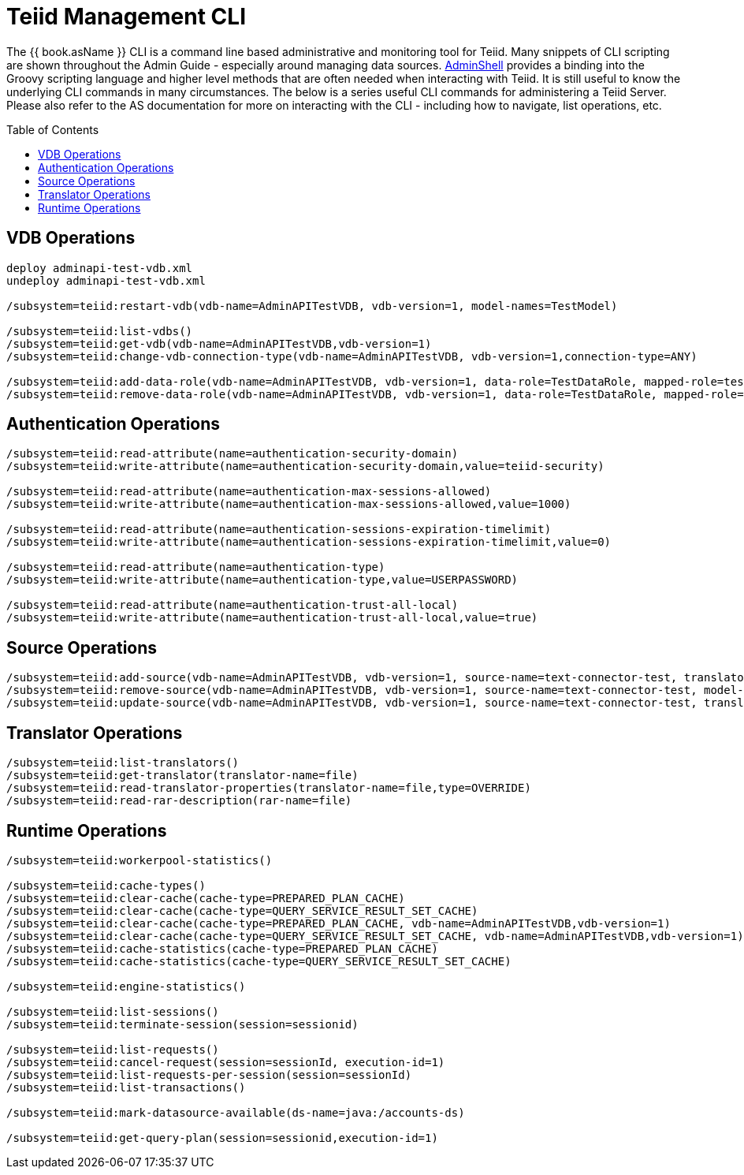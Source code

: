 
= Teiid Management CLI
:toc: manual
:toc-placement: preamble

The {{ book.asName }} CLI is a command line based administrative and monitoring tool for Teiid. Many snippets of CLI scripting are shown throughout the Admin Guide - especially around managing data sources. link:AdminShell.adoc[AdminShell] provides a binding into the Groovy scripting language and higher level methods that are often needed when interacting with Teiid. It is still useful to know the underlying CLI commands in many circumstances. The below is a series useful CLI commands for administering a Teiid Server. Please also refer to the AS documentation for more on interacting with the CLI - including how to navigate, list operations, etc.

== VDB Operations

[source,java]
----
deploy adminapi-test-vdb.xml 
undeploy adminapi-test-vdb.xml

/subsystem=teiid:restart-vdb(vdb-name=AdminAPITestVDB, vdb-version=1, model-names=TestModel)

/subsystem=teiid:list-vdbs() 
/subsystem=teiid:get-vdb(vdb-name=AdminAPITestVDB,vdb-version=1) 
/subsystem=teiid:change-vdb-connection-type(vdb-name=AdminAPITestVDB, vdb-version=1,connection-type=ANY)

/subsystem=teiid:add-data-role(vdb-name=AdminAPITestVDB, vdb-version=1, data-role=TestDataRole, mapped-role=test) 
/subsystem=teiid:remove-data-role(vdb-name=AdminAPITestVDB, vdb-version=1, data-role=TestDataRole, mapped-role=test)
----

== Authentication Operations

[source,java]
----
/subsystem=teiid:read-attribute(name=authentication-security-domain)
/subsystem=teiid:write-attribute(name=authentication-security-domain,value=teiid-security)

/subsystem=teiid:read-attribute(name=authentication-max-sessions-allowed)
/subsystem=teiid:write-attribute(name=authentication-max-sessions-allowed,value=1000)

/subsystem=teiid:read-attribute(name=authentication-sessions-expiration-timelimit)
/subsystem=teiid:write-attribute(name=authentication-sessions-expiration-timelimit,value=0)

/subsystem=teiid:read-attribute(name=authentication-type)
/subsystem=teiid:write-attribute(name=authentication-type,value=USERPASSWORD)

/subsystem=teiid:read-attribute(name=authentication-trust-all-local)
/subsystem=teiid:write-attribute(name=authentication-trust-all-local,value=true)
----

== Source Operations

[source,java]
----
/subsystem=teiid:add-source(vdb-name=AdminAPITestVDB, vdb-version=1, source-name=text-connector-test, translator-name=file, model-name=TestModel, ds-name=java:/test-file) 
/subsystem=teiid:remove-source(vdb-name=AdminAPITestVDB, vdb-version=1, source-name=text-connector-test, model-name=TestModel) 
/subsystem=teiid:update-source(vdb-name=AdminAPITestVDB, vdb-version=1, source-name=text-connector-test, translator-name=file, ds-name=java:/marketdata-file)
----

== Translator Operations

[source,java]
----
/subsystem=teiid:list-translators() 
/subsystem=teiid:get-translator(translator-name=file) 
/subsystem=teiid:read-translator-properties(translator-name=file,type=OVERRIDE) 
/subsystem=teiid:read-rar-description(rar-name=file)
----

== Runtime Operations

[source,java]
----
/subsystem=teiid:workerpool-statistics()

/subsystem=teiid:cache-types() 
/subsystem=teiid:clear-cache(cache-type=PREPARED_PLAN_CACHE) 
/subsystem=teiid:clear-cache(cache-type=QUERY_SERVICE_RESULT_SET_CACHE) 
/subsystem=teiid:clear-cache(cache-type=PREPARED_PLAN_CACHE, vdb-name=AdminAPITestVDB,vdb-version=1) 
/subsystem=teiid:clear-cache(cache-type=QUERY_SERVICE_RESULT_SET_CACHE, vdb-name=AdminAPITestVDB,vdb-version=1) 
/subsystem=teiid:cache-statistics(cache-type=PREPARED_PLAN_CACHE) 
/subsystem=teiid:cache-statistics(cache-type=QUERY_SERVICE_RESULT_SET_CACHE)

/subsystem=teiid:engine-statistics()

/subsystem=teiid:list-sessions() 
/subsystem=teiid:terminate-session(session=sessionid)

/subsystem=teiid:list-requests() 
/subsystem=teiid:cancel-request(session=sessionId, execution-id=1) 
/subsystem=teiid:list-requests-per-session(session=sessionId) 
/subsystem=teiid:list-transactions()

/subsystem=teiid:mark-datasource-available(ds-name=java:/accounts-ds)

/subsystem=teiid:get-query-plan(session=sessionid,execution-id=1)
----
